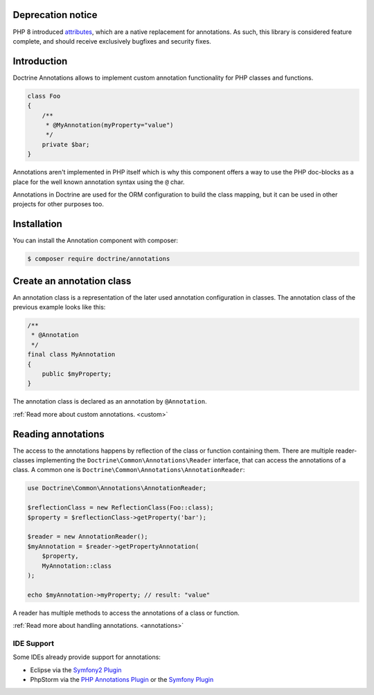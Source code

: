 Deprecation notice
==================

PHP 8 introduced `attributes
<https://www.php.net/manual/en/language.attributes.overview.php>`_,
which are a native replacement for annotations. As such, this library is
considered feature complete, and should receive exclusively bugfixes and
security fixes.

Introduction
============

Doctrine Annotations allows to implement custom annotation
functionality for PHP classes and functions.

.. code-block:: php

    class Foo
    {
        /**
         * @MyAnnotation(myProperty="value")
         */
        private $bar;
    }

Annotations aren't implemented in PHP itself which is why this component
offers a way to use the PHP doc-blocks as a place for the well known
annotation syntax using the ``@`` char.

Annotations in Doctrine are used for the ORM configuration to build the
class mapping, but it can be used in other projects for other purposes
too.

Installation
============

You can install the Annotation component with composer:

.. code-block::

    $ composer require doctrine/annotations

Create an annotation class
==========================

An annotation class is a representation of the later used annotation
configuration in classes. The annotation class of the previous example
looks like this:

.. code-block:: php

    /**
     * @Annotation
     */
    final class MyAnnotation
    {
        public $myProperty;
    }

The annotation class is declared as an annotation by ``@Annotation``.

:ref:`Read more about custom annotations. <custom>`

Reading annotations
===================

The access to the annotations happens by reflection of the class or function
containing them. There are multiple reader-classes implementing the
``Doctrine\Common\Annotations\Reader`` interface, that can access the
annotations of a class. A common one is
``Doctrine\Common\Annotations\AnnotationReader``:

.. code-block:: php

    use Doctrine\Common\Annotations\AnnotationReader;

    $reflectionClass = new ReflectionClass(Foo::class);
    $property = $reflectionClass->getProperty('bar');

    $reader = new AnnotationReader();
    $myAnnotation = $reader->getPropertyAnnotation(
        $property,
        MyAnnotation::class
    );

    echo $myAnnotation->myProperty; // result: "value"

A reader has multiple methods to access the annotations of a class or
function.

:ref:`Read more about handling annotations. <annotations>`

IDE Support
-----------

Some IDEs already provide support for annotations:

- Eclipse via the `Symfony2 Plugin <https://github.com/pulse00/Symfony-2-Eclipse-Plugin>`_
- PhpStorm via the `PHP Annotations Plugin <https://plugins.jetbrains.com/plugin/7320-php-annotations>`_ or the `Symfony Plugin <https://plugins.jetbrains.com/plugin/7219-symfony-support>`_

.. _Read more about handling annotations.: annotations
.. _Read more about custom annotations.: custom
